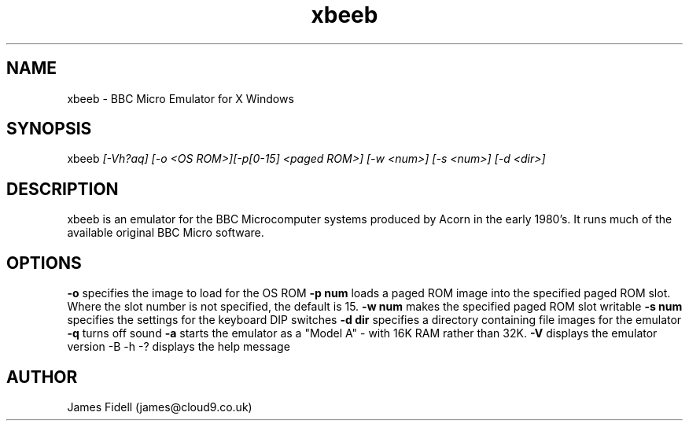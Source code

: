 .TH xbeeb 1 "X11 BBC Micro Emulator" "14 January 2002"
.SH NAME
xbeeb \- BBC Micro Emulator for X Windows
.sp
.SH SYNOPSIS
.nf
xbeeb \fI[-Vh?aq] [-o <OS ROM>][-p[0-15] <paged ROM>] [-w <num>] [-s <num>] [-d <dir>]\fR 
.fi
.SH DESCRIPTION
xbeeb is an emulator for the BBC Microcomputer systems produced by Acorn
in the early 1980's.  It runs much of the available original BBC Micro
software.
.SH OPTIONS
.B -o
specifies the image to load for the OS ROM
.B -p num
loads a paged ROM image into the specified paged ROM slot.  Where the slot
number is not specified, the default is 15.
.B -w num
makes the specified paged ROM slot writable
.B -s num
specifies the settings for the keyboard DIP switches
.B -d dir
specifies a directory containing file images for the emulator
.B -q
turns off sound
.B -a
starts the emulator as a "Model A" \- with 16K RAM rather than 32K.
.B -V
displays the emulator version
-B -h -?
displays the help message
.SH AUTHOR
James Fidell (james@cloud9.co.uk)
